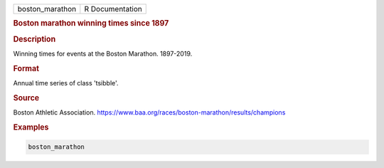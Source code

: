 .. container::

   .. container::

      =============== ===============
      boston_marathon R Documentation
      =============== ===============

      .. rubric:: Boston marathon winning times since 1897
         :name: boston-marathon-winning-times-since-1897

      .. rubric:: Description
         :name: description

      Winning times for events at the Boston Marathon. 1897-2019.

      .. rubric:: Format
         :name: format

      Annual time series of class 'tsibble'.

      .. rubric:: Source
         :name: source

      Boston Athletic Association.
      https://www.baa.org/races/boston-marathon/results/champions

      .. rubric:: Examples
         :name: examples

      .. code:: R

         boston_marathon
